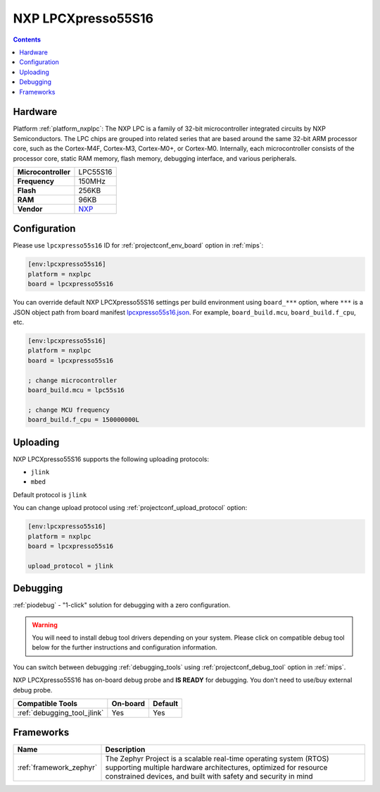 
.. _board_nxplpc_lpcxpresso55s16:

NXP LPCXpresso55S16
===================

.. contents::

Hardware
--------

Platform :ref:`platform_nxplpc`: The NXP LPC is a family of 32-bit microcontroller integrated circuits by NXP Semiconductors. The LPC chips are grouped into related series that are based around the same 32-bit ARM processor core, such as the Cortex-M4F, Cortex-M3, Cortex-M0+, or Cortex-M0. Internally, each microcontroller consists of the processor core, static RAM memory, flash memory, debugging interface, and various peripherals.

.. list-table::

  * - **Microcontroller**
    - LPC55S16
  * - **Frequency**
    - 150MHz
  * - **Flash**
    - 256KB
  * - **RAM**
    - 96KB
  * - **Vendor**
    - `NXP <https://www.nxp.com/design/development-boards/lpcxpresso-boards/lpcxpresso55s16-development-board:LPC55S16-EVK?utm_source=platformio.org&utm_medium=docs>`__


Configuration
-------------

Please use ``lpcxpresso55s16`` ID for :ref:`projectconf_env_board` option in :ref:`mips`:

.. code-block:: ini

  [env:lpcxpresso55s16]
  platform = nxplpc
  board = lpcxpresso55s16

You can override default NXP LPCXpresso55S16 settings per build environment using
``board_***`` option, where ``***`` is a JSON object path from
board manifest `lpcxpresso55s16.json <https://github.com/platformio/platform-nxplpc/blob/master/boards/lpcxpresso55s16.json>`_. For example,
``board_build.mcu``, ``board_build.f_cpu``, etc.

.. code-block:: ini

  [env:lpcxpresso55s16]
  platform = nxplpc
  board = lpcxpresso55s16

  ; change microcontroller
  board_build.mcu = lpc55s16

  ; change MCU frequency
  board_build.f_cpu = 150000000L


Uploading
---------
NXP LPCXpresso55S16 supports the following uploading protocols:

* ``jlink``
* ``mbed``

Default protocol is ``jlink``

You can change upload protocol using :ref:`projectconf_upload_protocol` option:

.. code-block:: ini

  [env:lpcxpresso55s16]
  platform = nxplpc
  board = lpcxpresso55s16

  upload_protocol = jlink

Debugging
---------

:ref:`piodebug` - "1-click" solution for debugging with a zero configuration.

.. warning::
    You will need to install debug tool drivers depending on your system.
    Please click on compatible debug tool below for the further
    instructions and configuration information.

You can switch between debugging :ref:`debugging_tools` using
:ref:`projectconf_debug_tool` option in :ref:`mips`.

NXP LPCXpresso55S16 has on-board debug probe and **IS READY** for debugging. You don't need to use/buy external debug probe.

.. list-table::
  :header-rows:  1

  * - Compatible Tools
    - On-board
    - Default
  * - :ref:`debugging_tool_jlink`
    - Yes
    - Yes

Frameworks
----------
.. list-table::
    :header-rows:  1

    * - Name
      - Description

    * - :ref:`framework_zephyr`
      - The Zephyr Project is a scalable real-time operating system (RTOS) supporting multiple hardware architectures, optimized for resource constrained devices, and built with safety and security in mind
